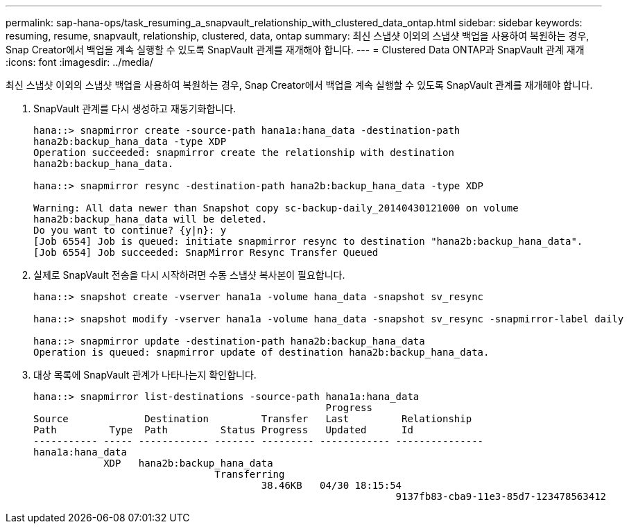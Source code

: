 ---
permalink: sap-hana-ops/task_resuming_a_snapvault_relationship_with_clustered_data_ontap.html 
sidebar: sidebar 
keywords: resuming, resume, snapvault, relationship, clustered, data, ontap 
summary: 최신 스냅샷 이외의 스냅샷 백업을 사용하여 복원하는 경우, Snap Creator에서 백업을 계속 실행할 수 있도록 SnapVault 관계를 재개해야 합니다. 
---
= Clustered Data ONTAP과 SnapVault 관계 재개
:icons: font
:imagesdir: ../media/


[role="lead"]
최신 스냅샷 이외의 스냅샷 백업을 사용하여 복원하는 경우, Snap Creator에서 백업을 계속 실행할 수 있도록 SnapVault 관계를 재개해야 합니다.

. SnapVault 관계를 다시 생성하고 재동기화합니다.
+
[listing]
----
hana::> snapmirror create -source-path hana1a:hana_data -destination-path
hana2b:backup_hana_data -type XDP
Operation succeeded: snapmirror create the relationship with destination
hana2b:backup_hana_data.

hana::> snapmirror resync -destination-path hana2b:backup_hana_data -type XDP

Warning: All data newer than Snapshot copy sc-backup-daily_20140430121000 on volume
hana2b:backup_hana_data will be deleted.
Do you want to continue? {y|n}: y
[Job 6554] Job is queued: initiate snapmirror resync to destination "hana2b:backup_hana_data".
[Job 6554] Job succeeded: SnapMirror Resync Transfer Queued
----
. 실제로 SnapVault 전송을 다시 시작하려면 수동 스냅샷 복사본이 필요합니다.
+
[listing]
----
hana::> snapshot create -vserver hana1a -volume hana_data -snapshot sv_resync

hana::> snapshot modify -vserver hana1a -volume hana_data -snapshot sv_resync -snapmirror-label daily

hana::> snapmirror update -destination-path hana2b:backup_hana_data
Operation is queued: snapmirror update of destination hana2b:backup_hana_data.
----
. 대상 목록에 SnapVault 관계가 나타나는지 확인합니다.
+
[listing]
----
hana::> snapmirror list-destinations -source-path hana1a:hana_data
                                                  Progress
Source             Destination         Transfer   Last         Relationship
Path         Type  Path         Status Progress   Updated      Id
----------- ----- ------------ ------- --------- ------------ ---------------
hana1a:hana_data
            XDP   hana2b:backup_hana_data
                               Transferring
                                       38.46KB   04/30 18:15:54
                                                              9137fb83-cba9-11e3-85d7-123478563412
----

